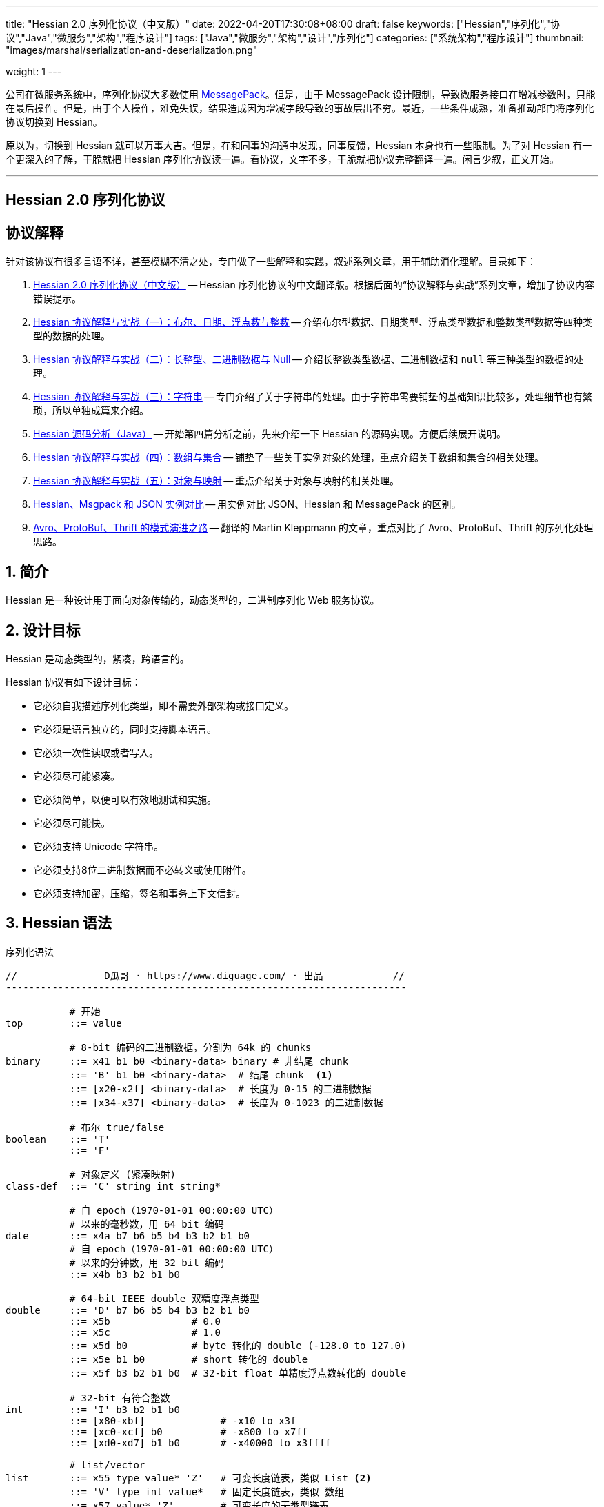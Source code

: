 ---
title: "Hessian 2.0 序列化协议（中文版）"
date: 2022-04-20T17:30:08+08:00
draft: false
keywords: ["Hessian","序列化","协议","Java","微服务","架构","程序设计"]
tags: ["Java","微服务","架构","设计","序列化"]
categories: ["系统架构","程序设计"]
thumbnail: "images/marshal/serialization-and-deserialization.png"

weight: 1
---


公司在微服务系统中，序列化协议大多数使用 https://msgpack.org/[MessagePack^]。但是，由于 MessagePack 设计限制，导致微服务接口在增减参数时，只能在最后操作。但是，由于个人操作，难免失误，结果造成因为增减字段导致的事故层出不穷。最近，一些条件成熟，准备推动部门将序列化协议切换到 Hessian。

原以为，切换到 Hessian 就可以万事大吉。但是，在和同事的沟通中发现，同事反馈，Hessian 本身也有一些限制。为了对 Hessian 有一个更深入的了解，干脆就把 Hessian 序列化协议读一遍。看协议，文字不多，干脆就把协议完整翻译一遍。闲言少叙，正文开始。


'''

[.text-center]
== [.big]##**Hessian 2.0 序列化协议**##

== 协议解释

针对该协议有很多言语不详，甚至模糊不清之处，专门做了一些解释和实践，叙述系列文章，用于辅助消化理解。目录如下：

. https://www.diguage.com/post/hessian-serialization-protocol/[Hessian 2.0 序列化协议（中文版）^] -- Hessian 序列化协议的中文翻译版。根据后面的“协议解释与实战”系列文章，增加了协议内容错误提示。
. https://www.diguage.com/post/hessian-protocol-interpretation-and-practice-1/[Hessian 协议解释与实战（一）：布尔、日期、浮点数与整数^] -- 介绍布尔型数据、日期类型、浮点类型数据和整数类型数据等四种类型的数据的处理。
. https://www.diguage.com/post/hessian-protocol-interpretation-and-practice-2/[Hessian 协议解释与实战（二）：长整型、二进制数据与 Null^] -- 介绍长整数类型数据、二进制数据和 `null` 等三种类型的数据的处理。
. https://www.diguage.com/post/hessian-protocol-interpretation-and-practice-3/[Hessian 协议解释与实战（三）：字符串^] -- 专门介绍了关于字符串的处理。由于字符串需要铺垫的基础知识比较多，处理细节也有繁琐，所以单独成篇来介绍。
. https://www.diguage.com/post/hessian-source-analysis-for-java/[Hessian 源码分析（Java）^] -- 开始第四篇分析之前，先来介绍一下 Hessian 的源码实现。方便后续展开说明。
. https://www.diguage.com/post/hessian-protocol-interpretation-and-practice-4/[Hessian 协议解释与实战（四）：数组与集合^] -- 铺垫了一些关于实例对象的处理，重点介绍关于数组和集合的相关处理。
. https://www.diguage.com/post/hessian-protocol-interpretation-and-practice-5/[Hessian 协议解释与实战（五）：对象与映射^] -- 重点介绍关于对象与映射的相关处理。
. https://www.diguage.com/post/hessian-vs-msgpack-vs-json/[Hessian、Msgpack 和 JSON 实例对比^] -- 用实例对比 JSON、Hessian 和 MessagePack 的区别。
. https://www.diguage.com/post/schema-evolution-in-avro-protobuf-thrift[Avro、ProtoBuf、Thrift 的模式演进之路^] -- 翻译的 Martin Kleppmann 的文章，重点对比了 Avro、ProtoBuf、Thrift 的序列化处理思路。

:sectnums:

== 简介

Hessian 是一种设计用于面向对象传输的，动态类型的，二进制序列化 Web 服务协议。

== 设计目标

Hessian 是动态类型的，紧凑，跨语言的。

Hessian 协议有如下设计目标：

* 它必须自我描述序列化类型，即不需要外部架构或接口定义。
* 它必须是语言独立的，同时支持脚本语言。
* 它必须一次性读取或者写入。
* 它必须尽可能紧凑。
* 它必须简单，以便可以有效地测试和实施。
* 它必须尽可能快。
* 它必须支持 Unicode 字符串。
* 它必须支持8位二进制数据而不必转义或使用附件。
* 它必须支持加密，压缩，签名和事务上下文信封。

== Hessian 语法

序列化语法

[source%nowrap,{source_attr}]
----
//               D瓜哥 · https://www.diguage.com/ · 出品            //
---------------------------------------------------------------------

           # 开始
top        ::= value

           # 8-bit 编码的二进制数据，分割为 64k 的 chunks
binary     ::= x41 b1 b0 <binary-data> binary # 非结尾 chunk
           ::= 'B' b1 b0 <binary-data>  # 结尾 chunk  <1>
           ::= [x20-x2f] <binary-data>  # 长度为 0-15 的二进制数据
           ::= [x34-x37] <binary-data>  # 长度为 0-1023 的二进制数据

           # 布尔 true/false
boolean    ::= 'T'
           ::= 'F'

           # 对象定义 (紧凑映射)
class-def  ::= 'C' string int string*

           # 自 epoch（1970-01-01 00:00:00 UTC）
           # 以来的毫秒数，用 64 bit 编码
date       ::= x4a b7 b6 b5 b4 b3 b2 b1 b0
           # 自 epoch（1970-01-01 00:00:00 UTC）
           # 以来的分钟数，用 32 bit 编码
           ::= x4b b3 b2 b1 b0       

           # 64-bit IEEE double 双精度浮点类型
double     ::= 'D' b7 b6 b5 b4 b3 b2 b1 b0
           ::= x5b              # 0.0
           ::= x5c              # 1.0
           ::= x5d b0           # byte 转化的 double (-128.0 to 127.0)
           ::= x5e b1 b0        # short 转化的 double
           ::= x5f b3 b2 b1 b0  # 32-bit float 单精度浮点数转化的 double

           # 32-bit 有符合整数
int        ::= 'I' b3 b2 b1 b0
           ::= [x80-xbf]             # -x10 to x3f
           ::= [xc0-xcf] b0          # -x800 to x7ff
           ::= [xd0-xd7] b1 b0       # -x40000 to x3ffff

           # list/vector
list       ::= x55 type value* 'Z'   # 可变长度链表，类似 List <2>
           ::= 'V' type int value*   # 固定长度链表，类似 数组
           ::= x57 value* 'Z'        # 可变长度的无类型链表
           ::= x58 int value*        # 固定长度的无类型链表
           ::= [x70-77] type value*  # 固定长度的有类型链表
           ::= [x78-7f] value*       # 固定长度的无类型链表 
           // TODO 最后一种和倒数第三种有什么区别？

           # 64-bit 有符号长整型
long       ::= 'L' b7 b6 b5 b4 b3 b2 b1 b0
           ::= [xd8-xef]             # -x08 to x0f
           ::= [xf0-xff] b0          # -x800 to x7ff
           ::= [x38-x3f] b1 b0       # -x40000 to x3ffff
           ::= x59 b3 b2 b1 b0       # 32-bit integer cast to long

           # map/object 映射或对象
map        ::= 'M' type (value value)* 'Z'  # key, value 映射键值对
           ::= 'H' (value value)* 'Z'  # 无类型 key, value 键值对

           # null 值
null       ::= 'N'

           # Object 实例
object     ::= 'O' int value*
           ::= [x60-x6f] value*

           # 值引用 (例如循环树或图)
ref        ::= x51 int  # reference to nth map/list/object

           # UTF-8 编码的字符串，分割为 64k 的 chunk
string     ::= x52 b1 b0 <utf8-data> string  # non-final chunk
           ::= 'S' b1 b0 <utf8-data>  # 长度为 0-65535 的字符串 <3>
           ::= [x00-x1f] <utf8-data>  # 长度为 0-31   的字符串
           ::= [x30-x34] <utf8-data>  # 长度为 0-1023 的字符串 <4>

           # 用于面向对象语言的 map/list 类型
type       ::= string                        # 类型名称
           ::= int                           # 类型引用

           # main production
value      ::= null
           ::= binary
           ::= boolean
           ::= class-def value
           ::= date
           ::= double
           ::= int
           ::= list
           ::= long
           ::= map
           ::= object
           ::= ref
           ::= string

---------------------------------------------------------------------
//               D瓜哥 · https://www.diguage.com/ · 出品            //
----
<1> 这里错误！相关解释请看： https://www.diguage.com/post/hessian-protocol-interpretation-and-practice-2/#binary[Hessian 协议解释与实战（二）：长整型、二进制数据与 Null：二进制数据^]。
<2> 没有发现这种场景，代码也不可达。相关解释请看： https://www.diguage.com/post/hessian-protocol-interpretation-and-practice-4/[Hessian 协议解释与实战（四）：数组与集合^]。
<3> 这里错误！应该是 1024 ~ 32767。代码中也明确写有 `length > 0x8000`。相关解释请看： https://www.diguage.com/post/hessian-protocol-interpretation-and-practice-3/#string[Hessian 协议解释与实战（三）：字符串^]。
<4> 这里地方错误！ `x34` 不会再这里出现！相关解释请看： https://www.diguage.com/post/hessian-protocol-interpretation-and-practice-3/#string[Hessian 协议解释与实战（三）：字符串^]。

== 序列化协议

Hessian 的对象序列化支持八种基本类型：

. 原始 <<binary>>（`binary`）
. <<boolean>>（`boolean`）
. 64位 毫秒 <<date>>（`date`）
. 64位 双精度 <<double>>（`double`） 
. 32位 <<int>>（`int`）
. 64位 <<long>>（`long`）
. <<null>>（`null`）
. UTF-8 编码的 <<string>>（`string`）

同时，还支持三种递归类型（`recursive type`）：

. 支持链表（`list`）和数组（`array`）的 <<list>> （`list`）
. 支持映射（`map`）和字典（`dictionary`）的 <<map>>（ `map`）
. 支持对象的 <<object>>（`object`）。

最后，还支持一种特殊的构件：

. 支持共享和循环引用的 <<ref>>（`ref`）。

Hessian 2.0 又增加了三种内部引用映射：

. <<ref-map, 一种 object/list 引用映射>>
. <<class-map, 一种类定义引用映射>>
. <<type-map, 一种类型（类名）引用映射>>

[#binary]
=== 二进制数据

二进制语法：

[source%nowrap,{source_attr}]
----
//               D瓜哥 · https://www.diguage.com/ · 出品            //
---------------------------------------------------------------------

binary ::= b b1 b0 <binary-data> binary
       ::= B b1 b0 <binary-data>
       ::= [x20-x2f] <binary-data>

---------------------------------------------------------------------
//               D瓜哥 · https://www.diguage.com/ · 出品            //
----

二进制数据编码在 chunk 里面。字节 `x42`（`B`）表示结尾 chunk，字节 `x62`（`b`）表示任何非结尾 chunk。每个 chunk 有一个 16-bit 的长度值.


[WARNING]
====
“ `x42`（`B`）表示结尾 chunk”表述不正确！这个得看截取完前面的 chunk 之后，剩余的字符的个数。如果大于 1023 才会以 `x42`（`B`）开头。

另外，“字节 `x62`（`b`）表示任何非结尾 chunk”的也不正确。根据实际测试来看，应该是 `0x41`（`A`）。

相关解释请看： https://www.diguage.com/post/hessian-protocol-interpretation-and-practice-2/#binary[Hessian 协议解释与实战（二）：长整型、二进制数据与 Null：二进制数据^]。
====

len = 256 * b1 + b0 

==== 紧凑：简小二进制数据

对于长度小于 15 的二进制数据，可以使用一个字节的长度标识 `[x20-x2f]` 来进行编码。

len = code - 0x20

==== 二进制示例

[source%nowrap,{source_attr}]
----
//               D瓜哥 · https://www.diguage.com/ · 出品            //
---------------------------------------------------------------------

x20               # zero-length binary data

x23 x01 x02 x03   # 3 octet data

B x10 x00 ....    # 4k final chunk of data

b x04 x00 ....    # 1k non-final chunk of data

---------------------------------------------------------------------
//               D瓜哥 · https://www.diguage.com/ · 出品            //
----

==== 附录：解释与实践

更详细的解释与实践，请移步 https://www.diguage.com/post/hessian-protocol-interpretation-and-practice-2/#binary[Hessian 协议解释与实战（二）：长整型、二进制数据与 Null：二进制数据^]。

[#boolean]
=== 布尔型数据

布尔型语法：

[source%nowrap,{source_attr}]
----
//               D瓜哥 · https://www.diguage.com/ · 出品            //
---------------------------------------------------------------------

boolean ::= T
        ::= F

---------------------------------------------------------------------
//               D瓜哥 · https://www.diguage.com/ · 出品            //
----

字节 `F` 表示 `false`，字节 `T` 表示 `true`。

==== 布尔型示例

[source%nowrap,{source_attr}]
----
//               D瓜哥 · https://www.diguage.com/ · 出品            //
---------------------------------------------------------------------

T   # true
F   # false

---------------------------------------------------------------------
//               D瓜哥 · https://www.diguage.com/ · 出品            //
----

==== 附录：解释与实践

更详细的解释与实践，请移步 https://www.diguage.com/post/hessian-protocol-interpretation-and-practice-1/#boolean[Hessian 协议解释与实战（一）：布尔、日期、浮点数与整数：布尔型数据^]。

[#date]
=== 日期类型数据

日期语法：

[source%nowrap,{source_attr}]
----
//               D瓜哥 · https://www.diguage.com/ · 出品            //
---------------------------------------------------------------------

date ::= x4a b7 b6 b5 b4 b3 b2 b1 b0
     ::= x4b b4 b3 b2 b1 b0

---------------------------------------------------------------------
//               D瓜哥 · https://www.diguage.com/ · 出品            //
----

使用以 64 bit 编码的自 epoch（1970-01-01 00:00:00 UTC）以来的毫秒数来标识日期。

==== 紧凑：以分钟表示的日期

使用以 32 bit 编码的自 epoch（1970-01-01 00:00:00 UTC）以来的分钟数来标识日期。

==== 日期示例

[source%nowrap,{source_attr}]
----
//               D瓜哥 · https://www.diguage.com/ · 出品            //
---------------------------------------------------------------------

x4a x00 x00 x00 xd0 x4b x92 x84 xb8   # 09:51:31 May 8, 1998 UTC

x4b x4b x92 x0b xa0                   # 09:51:00 May 8, 1998 UTC

---------------------------------------------------------------------
//               D瓜哥 · https://www.diguage.com/ · 出品            //
----

==== 附录：解释与实践

更详细的解释与实践，请移步 https://www.diguage.com/post/hessian-protocol-interpretation-and-practice-1/#date[Hessian 协议解释与实战（一）：布尔、日期、浮点数与整数：日期类型数据^]。

[#double]
=== 浮点类型数据

浮点数语法：

[source%nowrap,{source_attr}]
----
//               D瓜哥 · https://www.diguage.com/ · 出品            //
---------------------------------------------------------------------

double ::= D b7 b6 b5 b4 b3 b2 b1 b0
       ::= x5b
       ::= x5c
       ::= x5d b0
       ::= x5e b1 b0
       ::= x5f b3 b2 b1 b0

---------------------------------------------------------------------
//               D瓜哥 · https://www.diguage.com/ · 出品            //
----

浮点数使用 IEEE 64-bit 标准来表示。

==== 紧凑：0.0

浮点数 `0.0` 可以使用字节 `x5b` 来标识。

==== 紧凑：1.0

浮点数 `1.0` 可以使用字节 `x5c` 来标识。

==== 紧凑：单字节浮点数

对于在 -128.0 ~ 127.0 之间并且没有小数部分的浮点数，可以使用两个字节来表示；通过类型转换，将 `byte` 值转化为浮点数。

value = (double) b0

==== 紧凑：短整型浮点数

对于在 -32768.0 ~ 32767.0 之间并且没有小数部分的浮点数，可以使用三个字节来表示；通过类型转换，将 `short` 值转化为浮点数。

value = (double) (256 * b1 + b0)

==== 紧凑：单精度浮点数

与 32位浮点数等价的双精度浮点数，可以用四个字节来表示；通过类型转换，将 `float` 值转化为浮点数。

TIP: 这里的说明非常不严谨。更具体的说明请移步： https://www.diguage.com/post/hessian-protocol-interpretation-and-practice-1/#double[Hessian 协议解释与实战（一）：布尔、日期、浮点数与整数：浮点类型数据^]。

==== 浮点类型示例

[source%nowrap,{source_attr}]
----
//               D瓜哥 · https://www.diguage.com/ · 出品            //
---------------------------------------------------------------------

x5b          # 0.0
x5c          # 1.0

x5d x00      # 0.0
x5d x80      # -128.0
x5d x7f      # 127.0

x5e x00 x00  # 0.0
x5e x80 x00  # -32768.0
x5e x7f xff  # 32767.0

D x40 x28 x80 x00 x00 x00 x00 x00  # 12.25

---------------------------------------------------------------------
//               D瓜哥 · https://www.diguage.com/ · 出品            //
----

==== 附录：解释与实践

更详细的解释与实践，请移步 https://www.diguage.com/post/hessian-protocol-interpretation-and-practice-1/#double[Hessian 协议解释与实战（一）：布尔、日期、浮点数与整数：浮点类型数据^]。

[#int]
=== 整数类型数据

整数语法：

[source%nowrap,{source_attr}]
----
//               D瓜哥 · https://www.diguage.com/ · 出品            //
---------------------------------------------------------------------

int ::= 'I' b3 b2 b1 b0
    ::= [x80-xbf]
    ::= [xc0-xcf] b0
    ::= [xd0-xd7] b1 b0

---------------------------------------------------------------------
//               D瓜哥 · https://www.diguage.com/ · 出品            //
----

这是 32 位有符号整数。一个整数使用一个字节 `x49`（`I`），再跟 4 个字节且以大端法表示的数字。

value = (b3 << 24) + (b2 << 16) + (b1 << 8) + b0;

==== 紧凑：单字节整数

-16 ~ 47 的整数，可以用一个字节编码，编码范围是从 `x80` 到 `xBF`。

value = code - 0x90

==== 紧凑：双字节整数

-2048 ~ 2047 的整数，可以用两个字节编码，并且首字节编码是从 `xC0` 到 `xCF`。

value = ((code - 0xc8) << 8) + b0;

==== 紧凑：三字节整数

-262144 ~ 262143 的整数，可以用三个字节编码，并且首字节是从 `xD0` 到 `xD7`。

value = ((code - 0xd4) << 16) + (b1 << 8) + b0;

==== 整数示例

[source%nowrap,{source_attr}]
----
//               D瓜哥 · https://www.diguage.com/ · 出品            //
---------------------------------------------------------------------

x90                # 0
x80                # -16
xbf                # 47

xc8 x00            # 0
xc0 x00            # -2048
xc7 x00            # -256
xcf xff            # 2047

xd4 x00 x00        # 0
xd0 x00 x00        # -262144
xd7 xff xff        # 262143

I x00 x00 x00 x00  # 0
I x00 x00 x01 x2c  # 300

---------------------------------------------------------------------
//               D瓜哥 · https://www.diguage.com/ · 出品            //
----

==== 附录：解释与实践

更详细的解释与实践，请移步 https://www.diguage.com/post/hessian-protocol-interpretation-and-practice-1/#int[Hessian 协议解释与实战（一）：布尔、日期、浮点数与整数：整数类型数据^]。

[#list]
=== 链表数据

链表语法：

[source%nowrap,{source_attr}]
----
//               D瓜哥 · https://www.diguage.com/ · 出品            //
---------------------------------------------------------------------

list ::= x55 type value* 'Z'   # variable-length list <1>
     ::= 'V' type int value*   # fixed-length list
     ::= x57 value* 'Z'        # variable-length untyped list
     ::= x58 int value*        # fixed-length untyped list
     ::= [x70-77] type value*  # fixed-length typed list
     ::= [x78-7f] value*       # fixed-length untyped list

---------------------------------------------------------------------
//               D瓜哥 · https://www.diguage.com/ · 出品            //
----
<1> 没有发现这种场景，代码也不可达。

一个有序链表，比如数组。两种链表分别是定长链表（注：比如数组）和变长链表（注：比如 `List`）。这两种链表都有一个类型。这个类型可以是一个能够被服务识别的 UTF-8 字符串。

每个列表项都被添加到引用列表中，以处理共享和循环元素。参见 <<ref, ref>> 元素。

任何需要列表的解析器还必须接受空引用或共享引用。

类型的有效值没必要一定在本文档中指定，这取决于特定的应用程序。例如，使用带有静态类型的语言实现的公开 Hessian 服务，可以使用类型信息实例化特定的数组类型。另一方面，用动态类型语言编写的服务器可能会完全忽略类型的内容，而创建一个泛型数组。

.D瓜哥注
****
参考 https://www.diguage.com/post/hessian-protocol-interpretation-and-practice-4/[Hessian 协议解释与实战（四）：数组与集合^] 会发现，在 Hessian 的协议中，虽然英文是 `list`，但这里的内涵更仿佛，还包括数组、 `Set` 和迭代器。感觉翻译成“集合”更合适。
****

==== 紧凑：定长链表

Hessian 2.0 允许使用紧凑形式的列表，用于预先已知长度的，类型相同的连续列表。类型和长度由整数编码，其中类型是对先前指定类型的引用。

==== 链表示例

整型数组的序列化： int[] = {0, 1} ：

[source%nowrap,{source_attr}]
----
//               D瓜哥 · https://www.diguage.com/ · 出品            //
---------------------------------------------------------------------

V                    # fixed length, typed list
  x04 [int           # encoding of int[] type
  x92                # length = 2
  x90                # integer 0
  x91                # integer 1

---------------------------------------------------------------------
//               D瓜哥 · https://www.diguage.com/ · 出品            //
----

无类型变长链表： list = {0, 1} ：

[source%nowrap,{source_attr}]
----
//               D瓜哥 · https://www.diguage.com/ · 出品            //
---------------------------------------------------------------------

x57                  # variable-length, untyped
  x90                # integer 0
  x91                # integer 1
  Z

---------------------------------------------------------------------
//               D瓜哥 · https://www.diguage.com/ · 出品            //
----

定长类型：

[source%nowrap,{source_attr}]
----
//               D瓜哥 · https://www.diguage.com/ · 出品            //
---------------------------------------------------------------------

x72                # typed list length=2
  x04 [int         # type for int[] (save as type #0)
  x90              # integer 0
  x91              # integer 1

x73                # typed list length = 3
  x90              # type reference to int[] (integer #0)
  x92              # integer 2
  x93              # integer 3
  x94              # integer 4

---------------------------------------------------------------------
//               D瓜哥 · https://www.diguage.com/ · 出品            //
----

==== 附录：解释与实践

更详细的解释与实践，请移步 https://www.diguage.com/post/hessian-protocol-interpretation-and-practice-4/[Hessian 协议解释与实战（四）：数组与集合^]。

[#long]
=== 长整数类型数据

长整数语法：

[source%nowrap,{source_attr}]
----
//               D瓜哥 · https://www.diguage.com/ · 出品            //
---------------------------------------------------------------------

long ::= L b7 b6 b5 b4 b3 b2 b1 b0
     ::= [xd8-xef]
     ::= [xf0-xff] b0
     ::= [x38-x3f] b1 b0
     ::= x4c b3 b2 b1 b0

---------------------------------------------------------------------
//               D瓜哥 · https://www.diguage.com/ · 出品            //
----

==== 紧凑：单字节长整数

-8 ~ 15 的长整数，可以用一个字节编码，并且首字节编码是从 `xD8` 到 `xEF`。

value = (code - 0xe0)

==== 紧凑：双字节长整数

-2048 ~ 2047 的长整数，可以用两个字节编码，并且首字节编码是从 `xF0` 到 `xFF`。

value = ((code - 0xf8) << 8) + b0

==== 紧凑：三字节长整数

-262144 ~ 262143 的长整数，可以用三个字节编码，并且首字节编码是从 `x38` 到 `x3F`。

value = ((code - 0x3c) << 16) + (b1 << 8) + b0

==== 紧凑：四字节长整数

32 位的长整数，可以用五个字节编码，并且首字节编码为 `x4C`。

value = (b3 << 24) + (b2 << 16) + (b1 << 8) + b0

[WARNING]
====
这里的“首字节编码为 `x4C`”是错误的，正确的应该是 `0x59`！

详情请移步： https://www.diguage.com/post/hessian-protocol-interpretation-and-practice-2/#long[Hessian 协议解释与实战（二）：长整型、二进制数据与 Null：长整数类型数据^]。
====


==== 示例

[source%nowrap,{source_attr}]
----
//               D瓜哥 · https://www.diguage.com/ · 出品            //
---------------------------------------------------------------------

xe0                  # 0
xd8                  # -8
xef                  # 15

xf8 x00              # 0
xf0 x00              # -2048
xf7 x00              # -256
xff xff              # 2047

x3c x00 x00          # 0
x38 x00 x00          # -262144
x3f xff xff          # 262143

x4c x00 x00 x00 x00  # 0
x4c x00 x00 x01 x2c  # 300

L x00 x00 x00 x00 x00 x00 x01 x2c  # 300

---------------------------------------------------------------------
//               D瓜哥 · https://www.diguage.com/ · 出品            //
----

==== 附录：解释与实践

更详细的解释与实践，请移步 https://www.diguage.com/post/hessian-protocol-interpretation-and-practice-2/#long[Hessian 协议解释与实战（二）：长整型、二进制数据与 Null：长整数类型数据^]。

[#map]
=== 映射

映射语法：

[source%nowrap,{source_attr}]
----
//               D瓜哥 · https://www.diguage.com/ · 出品            //
---------------------------------------------------------------------

map        ::= M type (value value)* Z

---------------------------------------------------------------------
//               D瓜哥 · https://www.diguage.com/ · 出品            //
----

映射的序列化模式同时也能够序列化对象。类型元素用于描述映射的类型。

这个类型可以为空，长度为零。如果没有指定类型，那么解析器可以自己选择类型。对于对象类型来说，不被识别的字段则会被忽略。

每个映射都会被添加到引用列表中。无论何时，解析器在解析映射时，必须能够兼容 `null` 或 <<ref>> 类型。

类型可以有服务自己选择。

==== 映射示例

一个稀疏数组：

[source%nowrap,{source_attr}]
----
//               D瓜哥 · https://www.diguage.com/ · 出品            //
---------------------------------------------------------------------

map = new HashMap();
map.put(new Integer(1), "fee");
map.put(new Integer(16), "fie");
map.put(new Integer(256), "foe");

---

H           # untyped map (HashMap for Java)
  x91       # 1
  x03 fee   # "fee"

  xa0       # 16
  x03 fie   # "fie"

  xc9 x00   # 256
  x03 foe   # "foe"

  Z

---------------------------------------------------------------------
//               D瓜哥 · https://www.diguage.com/ · 出品            //
----

一个 Java 对象的映射表示：

[source%nowrap,{source_attr}]
----
//               D瓜哥 · https://www.diguage.com/ · 出品            //
---------------------------------------------------------------------

public class Car implements Serializable {
  String color = "aquamarine";
  String model = "Beetle";
  int mileage = 65536;
}

---
M
  x13 com.caucho.test.Car  # type

  x05 color                # color field
  x0a aquamarine

  x05 model                # model field
  x06 Beetle

  x07 mileage              # mileage field
  I x00 x01 x00 x00
  Z

---------------------------------------------------------------------
//               D瓜哥 · https://www.diguage.com/ · 出品            //
----

==== 附录：解释与实践

TIP: 最初把 *map* 翻译为了 *哈希*。后来又觉得翻译成 *映射* 更合适，就将“哈希”改为了“映射”。所以，如果行文中，有不一致的地方，还请海涵。

更详细的解释与实践，请移步 https://www.diguage.com/post/hessian-protocol-interpretation-and-practice-5/#map[Hessian 协议解释与实战（五）：对象与映射：映射^]。

[#null]
=== `null`

`null` 语法：

[source%nowrap,{source_attr}]
----
//               D瓜哥 · https://www.diguage.com/ · 出品            //
---------------------------------------------------------------------

null ::= N

---------------------------------------------------------------------
//               D瓜哥 · https://www.diguage.com/ · 出品            //
----

`null` 表示一个“空”对象。

字节 `N` 表示这个“空”对象。

==== 附录：解释与实践

更详细的解释与实践，请移步 https://www.diguage.com/post/hessian-protocol-interpretation-and-practice-2/#null[Hessian 协议解释与实战（二）：长整型、二进制数据与 Null： `null`^]。


[#object]
=== 对象

对象语法：

[source%nowrap,{source_attr}]
----
//               D瓜哥 · https://www.diguage.com/ · 出品            //
---------------------------------------------------------------------

class-def  ::= 'C' string int string*

object     ::= 'O' int value*
           ::= [x60-x6f] value*

---------------------------------------------------------------------
//               D瓜哥 · https://www.diguage.com/ · 出品            //
----

==== 紧凑：类型定义

Hessian 2.0 有一个紧凑的对象形式，其中字段名只序列化一次。后面的对象只需要序列化它们的值。

对象定义包括强制类型字符串、字段数量和字段名称。对象定义存储在对象定义映射中，并将被对象实例使用整数引用来引用。

==== 紧凑：对象实例

Hessian 2.0 有一个紧凑的对象形式，其中字段名只序列化一次。后面的对象只需要序列化它们的值。

对象实例化是基于前面的类型定义创建一个新对象，使用整数值引用对象定义。

==== 示例

对象序列化：

[source%nowrap,{source_attr}]
----
//               D瓜哥 · https://www.diguage.com/ · 出品            //
---------------------------------------------------------------------

class Car {
  String color;
  String model;
}

out.writeObject(new Car("red", "corvette"));
out.writeObject(new Car("green", "civic"));

---

C                        # object definition (#0)
  x0b example.Car        # type is example.Car
  x92                    # two fields
  x05 color              # color field name
  x05 model              # model field name

O                        # object def (long form)
  x90                    # object definition #0
  x03 red                # color field value
  x08 corvette           # model field value

x60                      # object def #0 (short form)
  x05 green              # color field value
  x05 civic              # model field value

---------------------------------------------------------------------
//               D瓜哥 · https://www.diguage.com/ · 出品            //
----

[source%nowrap,{source_attr}]
----
//               D瓜哥 · https://www.diguage.com/ · 出品            //
---------------------------------------------------------------------

enum Color {
  RED,
  GREEN,
  BLUE,
}

out.writeObject(Color.RED);
out.writeObject(Color.GREEN);
out.writeObject(Color.BLUE);
out.writeObject(Color.GREEN);

---

C                         # class definition #0
  x0b example.Color       # type is example.Color
  x91                     # one field
  x04 name                # enumeration field is "name"

x60                       # object #0 (class def #0)
  x03 RED                 # RED value

x60                       # object #1 (class def #0)
  x90                     # object definition ref #0
  x05 GREEN               # GREEN value

x60                       # object #2 (class def #0)
  x04 BLUE                # BLUE value

x51 x91                   # object ref #1, i.e. Color.GREEN

---------------------------------------------------------------------
//               D瓜哥 · https://www.diguage.com/ · 出品            //
----

==== 附录：解释与实践

更详细的解释与实践，请移步 https://www.diguage.com/post/hessian-protocol-interpretation-and-practice-5/#object[Hessian 协议解释与实战（五）：对象与映射：再谈实例对象^]。


[#ref]
=== 引用

引用语法：

[source%nowrap,{source_attr}]
----
//               D瓜哥 · https://www.diguage.com/ · 出品            //
---------------------------------------------------------------------

ref ::= x51 int

---------------------------------------------------------------------
//               D瓜哥 · https://www.diguage.com/ · 出品            //
----

在一次 Hessian 2.0 序列化过程中，已经被链表、映射或者对象实例化过的类型，可以通过一个整数数值来进行引用。当从输入流读取每个列表、映射或对象时，它被赋值为流中的整数位置，即第一个列表或映射为 `0`，下一个为 `1`，等等。之后的引用可以使用之前的对象。生产者可以生成引用；解析器必须能够识别它们。

引用能够关联到非完全读取的条目。例如，循环链表将在整个链表被读取之前引用第一个链接。

一种可能的实现是在读取数组时将每个映射、列表和对象添加到数组中。引用将返回数组中相应的值。为了支持循环结构，该实现将在填充内容之前，首先存储映射、列表或对象。

每个映射或列表在被解析时被存储到一个数组中。引用选择一个存储对象。第一个对象编号为 `0`。

==== 引用示例

循环链表：

[source%nowrap,{source_attr}]
----
//               D瓜哥 · https://www.diguage.com/ · 出品            //
---------------------------------------------------------------------

list = new LinkedList();
list.data = 1;
list.tail = list;

---
C
  x0a LinkedList
  x92
  x04 head
  x04 tail

o x90      # object stores ref #0
  x91      # data = 1
  x51 x90  # next field refers to itself, i.e. ref #0

---------------------------------------------------------------------
//               D瓜哥 · https://www.diguage.com/ · 出品            //
----

引用仅指向链表、映射和对象元素。特别是对于字符串和二进制数据，只有当它们包装在列表或映射中时才会共享引用。

[#string]
=== 字符串类型数据

字符串语法：

[source%nowrap,{source_attr}]
----
//               D瓜哥 · https://www.diguage.com/ · 出品            //
---------------------------------------------------------------------

string ::= x52 b1 b0 <utf8-data> string
       ::= S b1 b0 <utf8-data>
       ::= [x00-x1f] <utf8-data>
       ::= [x30-x33] b0 <utf8-data>

---------------------------------------------------------------------
//               D瓜哥 · https://www.diguage.com/ · 出品            //
----

以 UTF-8 编码的 16 位 Unicode 字符串。字符串被编码成块。`x53`（`S`）表示最终块，`x52`（`R`）表示任何非最终块。每个块有一个 16 位无符号整型长度值。

长度为 16 位字符的个数，可能与字节数不同。

字符串 chunk 可能不会拆分替代对。

WARNING: “`x53`（`S`）表示最终块”表述不正确！这个得看截取完前面的 chunk 之后，剩余的字符的个数。如果大于 1023 才会以 `x53`（`S`）开头。相关解释请看： https://www.diguage.com/post/hessian-protocol-interpretation-and-practice-3/#string[Hessian 协议解释与实战（三）：字符串^]。

==== 紧凑：短字符串

长度小于 32 的字符串可以用一个字节长度编码 `[x00-x1f]`。

value = code


==== 字符串示例

[source%nowrap,{source_attr}]
----
//               D瓜哥 · https://www.diguage.com/ · 出品            //
---------------------------------------------------------------------

x00                 # "", empty string
x05 hello           # "hello"
x01 xc3 x83         # "\u00c3"

S x00 x05 hello     # "hello" in long form

x52 x00 x07 hello,  # "hello, world" split into two chunks 
    x05 world       # 注：这里是最终块，为啥没有用 S 开头呢？

# 上面的示例中，使用 S 开头，而这里却用 x52 开头，格式上非常不统一。感觉很奇怪！

---------------------------------------------------------------------
//               D瓜哥 · https://www.diguage.com/ · 出品            //
----

==== 附录：解释与实践

更详细的解释与实践，请移步 https://www.diguage.com/post/hessian-protocol-interpretation-and-practice-3/#string[Hessian 协议解释与实战（三）：字符串^]。


[#type]
=== 类型

类型语法：

[source%nowrap,{source_attr}]
----
//               D瓜哥 · https://www.diguage.com/ · 出品            //
---------------------------------------------------------------------

type ::= string
     ::= int

---------------------------------------------------------------------
//               D瓜哥 · https://www.diguage.com/ · 出品            //
----

<<map>> 和 <<list>> 包含一个“类型”属性，用于为面向对象语言，指明映射和链表的类型名称。

任何一个类型都会被加入到 <<type-map>> 中，以便将来引用。

[#type-ref]
=== 压缩：类型引用

重复的类型字符串可以使用 <<type-map>> 来引用以前使用的类型。解析期间，对于所有的类型，类型引用都是从零开始的。

[#ref-maps]
== 引用映射

Hessian 2.0 有三个内置的引用映射：

. 一个 映射/对象/链表 引用映射。
. 一个类定义映射。
. 一个类型（类名）映射。

值引用映射允许 Hessian 支持任意图，递归和循环数据结构。

类和类型映射通过避免常见字符串数据的重复来提高 Hessian 效率。

[#ref-map]
=== 值引用

当 Hessian 在字节码流中遇到任意图形时，它通过添加 <<list>>、 <<object>> 和 <<map>> 来支持这些图形。

解析器必须在遇到每个列表、对象和映射时，必须将它们存储在引用映射中。

存储的对象可以与 <<ref>> 字节码一起使用。

[#class-map]
=== 类引用

每个 <<object, 对象定义>> 都会自动添加到类映射中。解析器必须在遇到类定义时向类映射添加类定义。后面的对象实例将引用已被定义的类。

[#type-map]
=== 类型引用

<<map>> 和 <<list>> 值的类型字符串存储在类型映射中以供参考。

解析器必须在遇到类型字符串时向类型映射添加类型字符串。

== 字节码映射

Hessian 被组织为字节码协议。Hessian 反序列化本质上是对其实字节的 `switch` 语句。

字节码编码：

[source%nowrap,bash,{source_attr}]
----
//               D瓜哥 · https://www.diguage.com/ · 出品            //
---------------------------------------------------------------------

x00 - x1f    # utf-8 string length 0-31 <1>
x20 - x2f    # binary data length 0-15 <2>
x30 - x33    # utf-8 string length 32-1023 <3> <5>
x34 - x37    # binary data length 16-1023 <4> <5>
x38 - x3f    # three-octet compact long (-x40000 to x3ffff) <5>
x40          # reserved (expansion/escape)
x41          # 8-bit binary data non-final chunk ('A')
x42          # 8-bit binary data final chunk ('B')
x43          # object type definition ('C')
x44          # 64-bit IEEE encoded double ('D')
x45          # reserved
x46          # boolean false ('F')
x47          # reserved
x48          # untyped map ('H')
x49          # 32-bit signed integer ('I')
x4a          # 64-bit UTC millisecond date
x4b          # 32-bit UTC minute date
x4c          # 64-bit signed long integer ('L')
x4d          # map with type ('M')
x4e          # null ('N')
x4f          # object instance ('O')
x50          # reserved
x51          # reference to map/list/object - integer ('Q')
x52          # utf-8 string non-final chunk ('R')
x53          # utf-8 string final chunk ('S')
x54          # boolean true ('T')
x55          # variable-length list/vector ('U')
x56          # fixed-length list/vector ('V')
x57          # variable-length untyped list/vector ('W')
x58          # fixed-length untyped list/vector ('X')
x59          # long encoded as 32-bit int ('Y')
x5a          # list/map terminator ('Z')
x5b          # double 0.0
x5c          # double 1.0
x5d          # double represented as byte (-128.0 to 127.0)
x5e          # double represented as short (-32768.0 to 327676.0)
x5f          # double represented as float
x60 - x6f    # object with direct type
x70 - x77    # fixed list with direct length
x78 - x7f    # fixed untyped list with direct length
x80 - xbf    # one-octet compact int (-x10 to 47, x90 is 0) <6>
xc0 - xcf    # two-octet compact int (-x800 to x7ff) <5>
xd0 - xd7    # three-octet compact int (-x40000 to x3ffff) <5>
xd8 - xef    # one-octet compact long (-x8 to xf, xe0 is 0)
xf0 - xff    # two-octet compact long (-x800 to x7ff, xf8 is 0) <5>

---------------------------------------------------------------------
//               D瓜哥 · https://www.diguage.com/ · 出品            //
----
<1> 由 `32` 改为 `31`；
<2> 由 `16` 改为 `15`；
<3> 由 `0` 改为 `32`；
<4> 由 `0` 改为 `16`；
<5> 具体范围划分，请看下面的图表；
<6> 由 `x3f` 改为 `47`；


image::/images/marshal/hessian-bytecode.svg[{image_attr}]

:!sectnums:

// == 趣闻
// 在搜索 Hessian 时，维基百科直接有一个词条： https://en.wikipedia.org/wiki/Hessian[Hessian - Wikipedia^]，上面有一个解释是：Hessian 是黑森人的意思，表示生活在 https://en.wikipedia.org/wiki/Hesse[德国黑森州^] 的居民。在对应的维基百科词条 https://en.wikipedia.org/wiki/Hesse[Hesse - Wikipedia^] 上，看到了表示这个州的徽章，感觉很有意思，就那这张照片做头图了。

== 后记

经过多天断断续续的尝试，终于在“无疫节”当天，把这篇协议给翻译完了。坦白讲，我觉得有些稀里糊涂。一方便是D瓜哥自身英语水平所限；另外一方面，Hessian 协议有很多言语不详之处，有很多不做实验，根本搞不清楚它说的是啥意思。如有问题，欢迎反馈。

为了便于理解 Hessian 协议，在网上找了找 Hessian 的源码库，似乎源码没有开源。在 http://hessian.caucho.com/#Java[Hessian Binary Web Service Protocol^] 中，提供了 Java 各个版本的源码包，为了方便调试，D瓜哥将其源码下载下来，然后推送到了 GitHub 上： https://github.com/diguage/hessian[diguage/hessian^]，由于是解压的源码包，所以这里没有提交记录，只有各个已经发布版本对应的源代码。感兴趣，也欢迎 Fork。

后续，D瓜哥还会做一些实验，来帮助理解这个协议，敬请期待。

== 参考资料

. http://hessian.caucho.com/doc/hessian-serialization.html[Hessian 2.0 Serialization Protocol^]